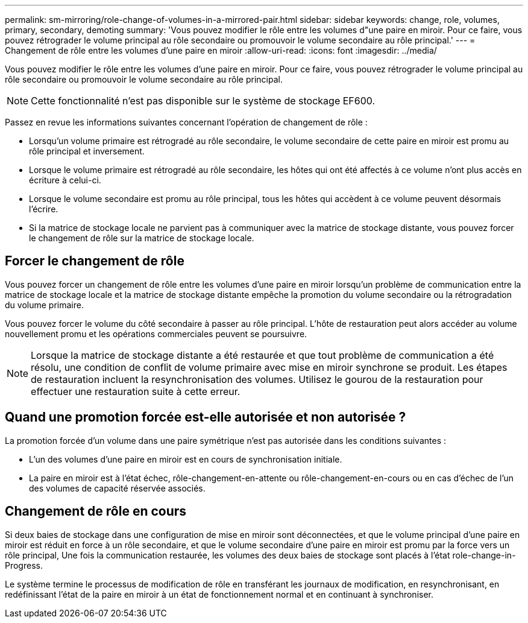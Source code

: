 ---
permalink: sm-mirroring/role-change-of-volumes-in-a-mirrored-pair.html 
sidebar: sidebar 
keywords: change, role, volumes, primary, secondary, demoting 
summary: 'Vous pouvez modifier le rôle entre les volumes d"une paire en miroir. Pour ce faire, vous pouvez rétrograder le volume principal au rôle secondaire ou promouvoir le volume secondaire au rôle principal.' 
---
= Changement de rôle entre les volumes d'une paire en miroir
:allow-uri-read: 
:icons: font
:imagesdir: ../media/


[role="lead"]
Vous pouvez modifier le rôle entre les volumes d'une paire en miroir. Pour ce faire, vous pouvez rétrograder le volume principal au rôle secondaire ou promouvoir le volume secondaire au rôle principal.

[NOTE]
====
Cette fonctionnalité n'est pas disponible sur le système de stockage EF600.

====
Passez en revue les informations suivantes concernant l'opération de changement de rôle :

* Lorsqu'un volume primaire est rétrogradé au rôle secondaire, le volume secondaire de cette paire en miroir est promu au rôle principal et inversement.
* Lorsque le volume primaire est rétrogradé au rôle secondaire, les hôtes qui ont été affectés à ce volume n'ont plus accès en écriture à celui-ci.
* Lorsque le volume secondaire est promu au rôle principal, tous les hôtes qui accèdent à ce volume peuvent désormais l'écrire.
* Si la matrice de stockage locale ne parvient pas à communiquer avec la matrice de stockage distante, vous pouvez forcer le changement de rôle sur la matrice de stockage locale.




== Forcer le changement de rôle

Vous pouvez forcer un changement de rôle entre les volumes d'une paire en miroir lorsqu'un problème de communication entre la matrice de stockage locale et la matrice de stockage distante empêche la promotion du volume secondaire ou la rétrogradation du volume primaire.

Vous pouvez forcer le volume du côté secondaire à passer au rôle principal. L'hôte de restauration peut alors accéder au volume nouvellement promu et les opérations commerciales peuvent se poursuivre.

[NOTE]
====
Lorsque la matrice de stockage distante a été restaurée et que tout problème de communication a été résolu, une condition de conflit de volume primaire avec mise en miroir synchrone se produit. Les étapes de restauration incluent la resynchronisation des volumes. Utilisez le gourou de la restauration pour effectuer une restauration suite à cette erreur.

====


== Quand une promotion forcée est-elle autorisée et non autorisée ?

La promotion forcée d'un volume dans une paire symétrique n'est pas autorisée dans les conditions suivantes :

* L'un des volumes d'une paire en miroir est en cours de synchronisation initiale.
* La paire en miroir est à l'état échec, rôle-changement-en-attente ou rôle-changement-en-cours ou en cas d'échec de l'un des volumes de capacité réservée associés.




== Changement de rôle en cours

Si deux baies de stockage dans une configuration de mise en miroir sont déconnectées, et que le volume principal d'une paire en miroir est réduit en force à un rôle secondaire, et que le volume secondaire d'une paire en miroir est promu par la force vers un rôle principal, Une fois la communication restaurée, les volumes des deux baies de stockage sont placés à l'état role-change-in-Progress.

Le système termine le processus de modification de rôle en transférant les journaux de modification, en resynchronisant, en redéfinissant l'état de la paire en miroir à un état de fonctionnement normal et en continuant à synchroniser.
